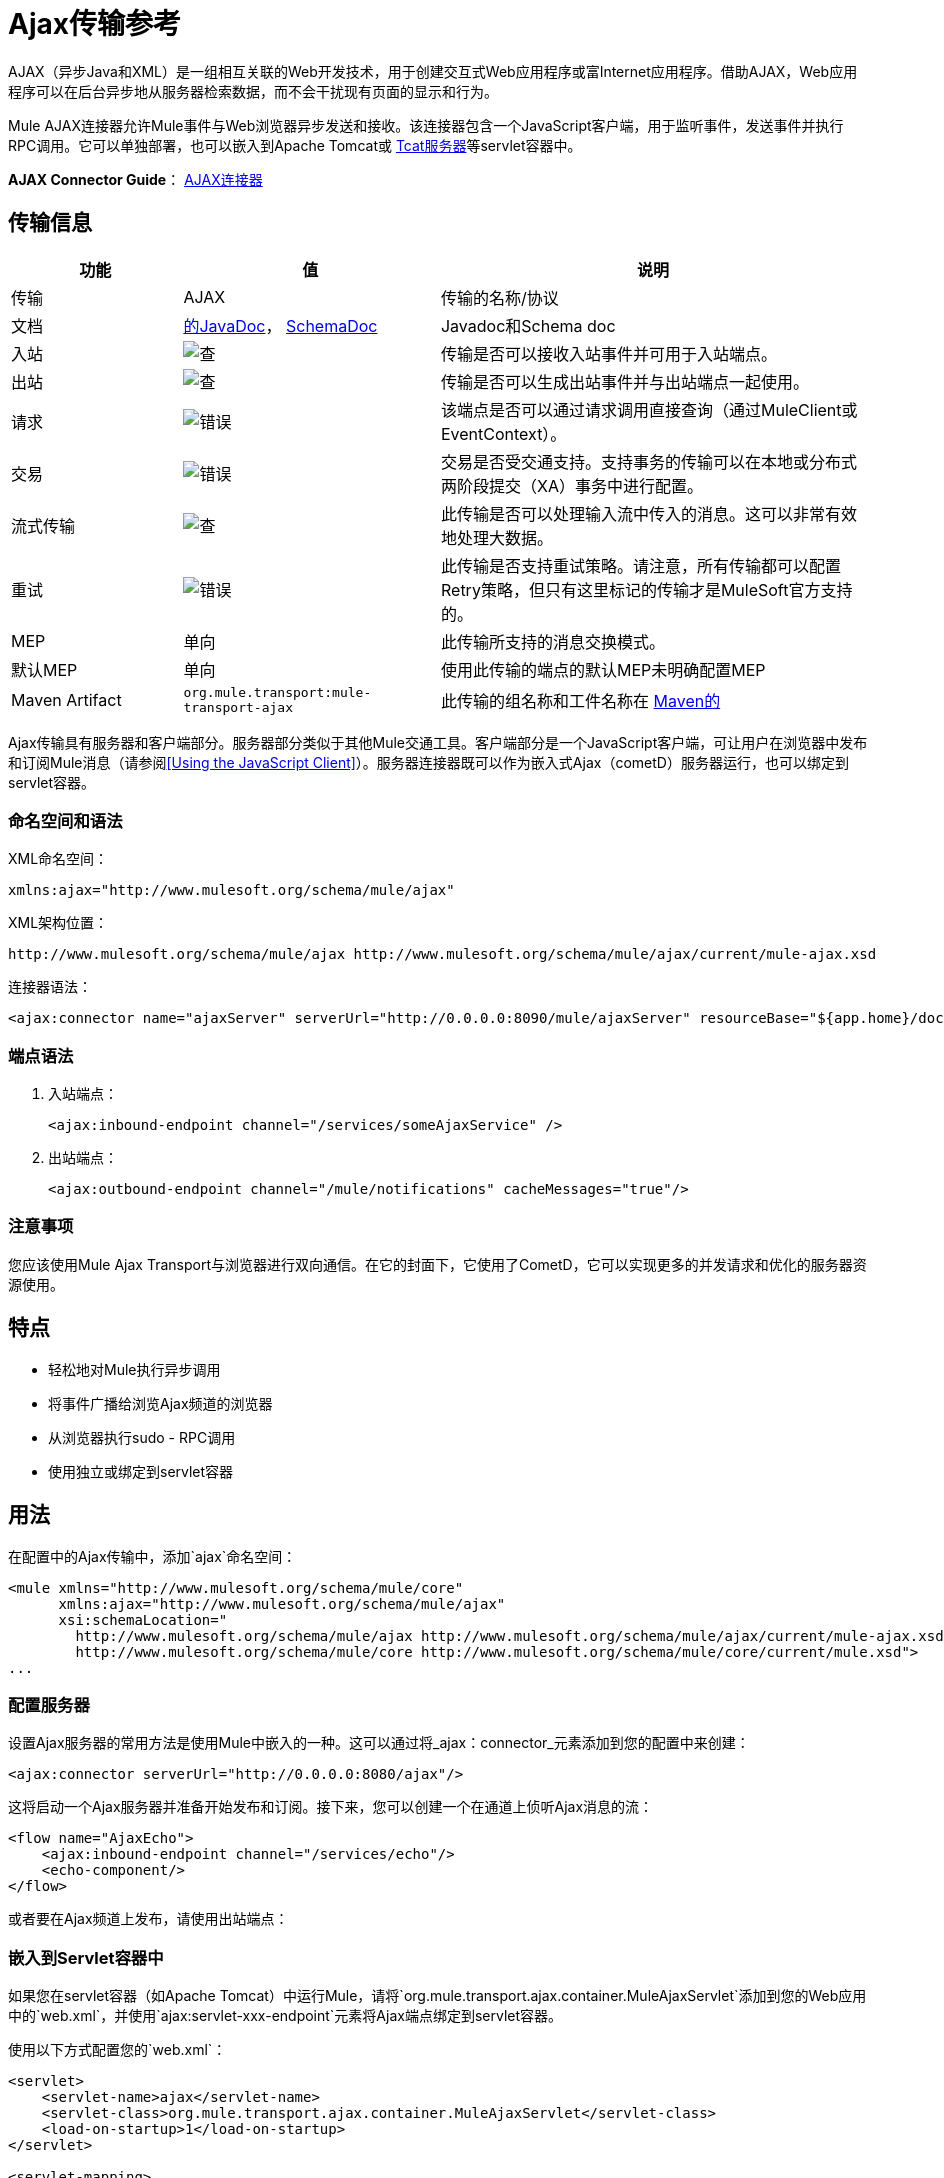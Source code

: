 =  Ajax传输参考
:keywords: anypoint, connectors, ajax

AJAX（异步Java和XML）是一组相互关联的Web开发技术，用于创建交互式Web应用程序或富Internet应用程序。借助AJAX，Web应用程序可以在后台异步地从服务器检索数据，而不会干扰现有页面的显示和行为。

Mule AJAX连接器允许Mule事件与Web浏览器异步发送和接收。该连接器包含一个JavaScript客户端，用于监听事件，发送事件并执行RPC调用。它可以单独部署，也可以嵌入到Apache Tomcat或 link:https://www.mulesoft.com/tcat/leading-enterprise-apache-tomcat-application-server[Tcat服务器]等servlet容器中。

*AJAX Connector Guide*： link:/mule-user-guide/v/3.7/ajax-connector[AJAX连接器]

== 传输信息

[%header,cols="20a,30a,50a"]
|===
|功能 |值 |说明
|传输 | AJAX  |传输的名称/协议
|文档 | link:http://www.mulesoft.org/docs/site/3.7.0/apidocs/org/mule/transport/ajax/package-summary.html[的JavaDoc]， link:http://www.mulesoft.org/docs/site/current3/schemadocs/namespaces/http_www_mulesoft_org_schema_mule_ajax/namespace-overview.html[SchemaDoc]  | Javadoc和Schema doc
|入站 | image:check.png[查]  |传输是否可以接收入站事件并可用于入站端点。
|出站 | image:check.png[查]  |传输是否可以生成出站事件并与出站端点一起使用。
|请求  | image:error.png[错误]  |该端点是否可以通过请求调用直接查询（通过MuleClient或EventContext）。
|交易 | image:error.png[错误]  |交易是否受交通支持。支持事务的传输可以在本地或分布式两阶段提交（XA）事务中进行配置。
|流式传输 | image:check.png[查]  |此传输是否可以处理输入流中传入的消息。这可以非常有效地处理大数据。
|重试 | image:error.png[错误]  |此传输是否支持重试策略。请注意，所有传输都可以配置Retry策略，但只有这里标记的传输才是MuleSoft官方支持的。
| MEP  |单向 |此传输所支持的消息交换模式。
|默认MEP  |单向 |使用此传输的端点的默认MEP未明确配置MEP
| Maven Artifact  | `org.mule.transport:mule-transport-ajax`  |此传输的组名称和工件名称在 http://maven.apache.org/[Maven的]
|===

Ajax传输具有服务器和客户端部分。服务器部分类似于其他Mule交通工具。客户端部分是一个JavaScript客户端，可让用户在浏览器中发布和订阅Mule消息（请参阅<<Using the JavaScript Client>>）。服务器连接器既可以作为嵌入式Ajax（cometD）服务器运行，也可以绑定到servlet容器。

=== 命名空间和语法

XML命名空间：

[source,xml]
----
xmlns:ajax="http://www.mulesoft.org/schema/mule/ajax"
----

XML架构位置：

[source,xml]
----
http://www.mulesoft.org/schema/mule/ajax http://www.mulesoft.org/schema/mule/ajax/current/mule-ajax.xsd
----

连接器语法：

[source,xml]
----
<ajax:connector name="ajaxServer" serverUrl="http://0.0.0.0:8090/mule/ajaxServer" resourceBase="${app.home}/docroot"/>
----

=== 端点语法

. 入站端点：
+
[source,xml]
----
<ajax:inbound-endpoint channel="/services/someAjaxService" />
----
+
. 出站端点：
+
[source,xml]
----
<ajax:outbound-endpoint channel="/mule/notifications" cacheMessages="true"/>
----

=== 注意事项

您应该使用Mule Ajax Transport与浏览器进行双向通信。在它的封面下，它使用了CometD，它可以实现更多的并发请求和优化的服务器资源使用。

== 特点

* 轻松地对Mule执行异步调用

* 将事件广播给浏览Ajax频道的浏览器

* 从浏览器执行sudo  -  RPC调用

* 使用独立或绑定到servlet容器

== 用法

在配置中的Ajax传输中，添加`ajax`命名空间：

[source,xml, linenums]
----
<mule xmlns="http://www.mulesoft.org/schema/mule/core"
      xmlns:ajax="http://www.mulesoft.org/schema/mule/ajax"
      xsi:schemaLocation="
        http://www.mulesoft.org/schema/mule/ajax http://www.mulesoft.org/schema/mule/ajax/current/mule-ajax.xsd
        http://www.mulesoft.org/schema/mule/core http://www.mulesoft.org/schema/mule/core/current/mule.xsd">
...
----

=== 配置服务器

设置Ajax服务器的常用方法是使用Mule中嵌入的一种。这可以通过将_ajax：connector_元素添加到您的配置中来创建：

[source,xml]
----
<ajax:connector serverUrl="http://0.0.0.0:8080/ajax"/>
----

这将启动一个Ajax服务器并准备开始发布和订阅。接下来，您可以创建一个在通道上侦听Ajax消息的流：

[source,xml, linenums]
----
<flow name="AjaxEcho">
    <ajax:inbound-endpoint channel="/services/echo"/>
    <echo-component/>
</flow>
----

或者要在Ajax频道上发布，请使用出站端点：

=== 嵌入到Servlet容器中

如果您在servlet容器（如Apache Tomcat）中运行Mule，请将`org.mule.transport.ajax.container.MuleAjaxServlet`添加到您的Web应用中的`web.xml`，并使用`ajax:servlet-xxx-endpoint`元素将Ajax端点绑定到servlet容器。

使用以下方式配置您的`web.xml`：

[source,xml, linenums]
----
<servlet>
    <servlet-name>ajax</servlet-name>
    <servlet-class>org.mule.transport.ajax.container.MuleAjaxServlet</servlet-class>
    <load-on-startup>1</load-on-startup>
</servlet>
 
<servlet-mapping>
    <servlet-name>ajax</servlet-name>
    <url-pattern>/ajax/*</url-pattern>
</servlet-mapping>
----

然后分别用`ajax:servlet-inbound-endpoint`和`ajax:servlet-outbound-endpoint`替换任何`ajax:inbound-endpoint`和`ajax:outbound-endpoint`。

再次使用足球比分例子：

[source,xml, linenums]
----
<flow name="AjaxBridge">
    <jms:inbound-endpoint topic="football.scores"/>   
    <ajax:servlet-outbound-endpoint channel="/football/scores"/>
</flow>
----

然后配置您的连接器和端点如下所述。

== 使用JavaScript客户端

Mule提供了一个强大的JavaScript客户端，具有完整的Ajax支持，可以直接在浏览器中与Mule流进行交互。它还提供了使用Cometd（一种用于Ajax Web应用程序的消息总线）允许服务器和客户端之间的多通道消息传递直接与容器内运行的对象交互的支持。

=== 配置服务器

要使用JavaScript客户端，您只需要拥有一个具有可通过其发送请求的Ajax入站端点的流程。此示例显示了在`/services/echo` Ajax频道上发布的简单回声流：

[source,xml, linenums]
----
<flow name="AjaxEcho">
    <ajax:inbound-endpoint channel="/services/echo"/>
    <echo-component/>
</flow>
----

=== 启用客户端

要在HTML页面中启用客户端，请在页面中添加一个脚本元素：

[source,xml, linenums]
----
<head>
  ...
  <script type="text/javascript" src="mule-resource/js/mule.js"></script>
----

添加此脚本元素可为您的页面提供“mule”客户端对象。

=== 发出RPC请求

本示例在主体中定义了一个按钮，单击该按钮时会向Echo流发送请求：

[source,xml]
----
<input id="sendButton" class="button" type="submit" name="Go" value="Send" onclick="callEcho();"/>
----

该按钮调用处理请求逻辑的`callEcho`函数：

[source,xml, linenums]
----
function callEcho()
{
  var data = new Object();
  data.phrase = document.getElementById('phrase').value;
  mule.rpc("/services/echo", data, callEchoResponse);
}
----

该函数使用`rpc`方法从流中请求数据。当响应数据可用时，`rpc`方法设置一个Mule用来发布的私人响应频道。第一个参数是您发出请求的通道（与Echo Flow正在监听的通道相匹配），第二个参数是有效负载对象，第三个参数是处理响应的回调函数，in这种情况下称为呼叫回应响应功能：

[source,xml, linenums]
----
function callEchoResponse(message)
{
    document.getElementById("response").innerHTML = "<b>Response:&nbsp;</b>" + message.data + "\n";
}
----

如果您仅针对未将回调函数作为参数传递的单向请求使用`rpc`，因为您不期望得到响应，请使用Ajax连接器中的`disableReplyTo`标志：

[source,xml]
----
<ajax:connector name="ajaxServer" ... disableReplyTo="true" />
----

==== 处理错误

要检查是否发生错误，请在回调函数中设置`error`参数，以在处理之前验证错误是否为空。如果它不为空，则发生错误，应将错误记录或显示给用户。

[source,xml, linenums]
----
function callEchoResponse(message, error)
{
  if(error)
    handleError(error)
  else
    document.getElementById("response").innerHTML = "<b>Response:&nbsp;</b>" + message.data + "\n";
}
 
function handleError(error) {
   alert(error);
}
----

== 收听服务器事件

Mule JavaScript客户端允许开发人员订阅来自Mule流程的事件。这些事件只需要在Ajax端点上发布。以下是接收JMS上的事件并将它们发布到Ajax频道的流程。

[source,xml, linenums]
----
<flow name="AjaxBridge">
    <jms:inbound-endpoint topic="football.scores"/>
     
    <ajax:outbound-endpoint channel="/football/scores"/>
</flow>
----

现在您可以通过Mule JavaScript客户端添加订阅者来注册这些足球比分的兴趣。

[source,xml, linenums]
----
<script type="text/javascript">
    mule.subscribe("/football/scores", scoresCallback);
</script>
----

`subscribe`方法的第一个参数是流发布到的Ajax路径。第二个参数是处理消息的回调函数的名称。在这个例子中，它是下一个定义的`scoresCallback`函数：

[source,xml, linenums]
----
function scoresCallback(message)
{
    console.debug("data:" + message.data);
 
    if (!message.data)
    {
        console.debug("bad message format " + message);
        return;
    }
 
    // logic goes here
    ...
}
----

[TIP]
====
*JSON Support*

Mule具有JSON支持，包括对象/ JSON绑定，这使得在调度到浏览器之前将数据封送到JSON标记非常简单，其中JSON是本机格式。
====

== 发送消息

假设您想发送消息而不收到回复。在这种情况下，您可以调用Mule客户端上的`publish`函数：

[source,xml, linenums]
----
<script type="text/javascript">
    mule.publish("/services/foo", data);
</script>
----

== 示例配置

Mule捆绑了几个使用Ajax连接器的例子。我们建议您查看"Notifications Example"和"GPS Walker Example"（这在 link:https://blogs.mulesoft.com/dev/mule-dev/walk-this-way-building-ajax-apps-with-mule[这篇博文]中会进一步详细解释）。在以下典型用例中，我们将重点放在使用和配置连接器时涉及的关键元素。

=== 发布示例服务器代码

首先，在Mule配置中设置一个Ajax入站端点来接收请求：

[%header%autowidth.spread]
|===
^ | *Configuring an Ajax Inbound Endpoint*

一个| [source，xml，linenums]
----
<mule xmlns="http://www.mulesoft.org/schema/mule/core"
      xmlns:ajax="http://www.mulesoft.org/schema/mule/ajax" ❶
      xsi:schemaLocation="
        http://www.mulesoft.org/schema/mule/ajax http://www.mulesoft.org/schema/mule/ajax/3.6/mule-ajax.xsd ❷
        http://www.mulesoft.org/schema/mule/core http://www.mulesoft.org/schema/mule/core/3.6/mule.xsd">
 
    <ajax:connector name="ajaxServer" serverUrl="http://0.0.0.0:8090/services/updates"
        resourceBase="${app.home}/docroot"/> ❸
 
    <flow name="TestNoReply">
        <ajax:inbound-endpoint channel="/services/serverEndpoint" /> ❹
        <!-- From here on, the data from the browser is available in Mule. -->
        ...
        <component .../>
    </flow>
 
</mule>
----
|===

请注意以下更改：

*  Mule AJAX名称空间和模式位置已添加到_mule_元素中。
*  AJAX连接器为此应用程序创建一个嵌入式Ajax服务器。 +
** 'resourceBase'属性指定了可以发布HTML和其他资源的目录。当浏览器请求页面时，页面将从这个位置提供服务。
**  `${app.home}`占位符引用应用程序的根目录。
**  `0.0.0.0`是运行Mule实例的计算机的IP地址。
*  AJAX入站端点❹已添加到样本流中，该样本流创建名为_ / services / serverEndpoint_的通道，并监听来自Mule JavaScript客户端的传入消息。

=== 发布示例客户端代码

当按下按钮时，浏览器向Mule（使用JavaScript Mule客户端）发送一些信息。

[%header%autowidth.spread]
|===
^ | *Publishing data*

一个| [source，xml，linenums]
----
<head>
    <script type="text/javascript" src="mule-resource/js/mule.js"></script> ❶
    <script type="text/javascript">
     
        function publishToMule() { ❷
            // Create a new object and populate it with the request data
            var data = new Object();
            data.phrase = document.getElementById('phrase').value;
            data.user = document.getElementById('user').value;
            // Send the data to the Mule endpoint and do not expect a response.
            // The Mule element is provided by the Mule JavaScript client.
            mule.publish("/services/serverEndpoint", data); ❸
        }
    </script>
</head>
 
<body>
    <div>
        Your phrase: <input id="phrase" type="text"/>
        <select id="user">
            <option value="anonymous">Anonymous</option>
            <option value="administrator" selected="true">Administrator</option>
        </select>
        <input id="sendButton" class="button" type="submit" name="Go" value="Send" onclick="publishToMule();"/>
    </div>
 
</body>
----
|===

请注意以下更改：

* 加载_mule.js_脚本使得Mule客户端可以通过_'mule'_变量自动使用。

*  _rpcCallMule（）_方法从页面收集一些数据并将其提交到我们事先配置的_'/ services / noReplyEndpoint'频道。

*  _mule.publish（）_❸方法实际调用Mule。它接收两个参数：+

** 频道名称。

** 要发布的数据。

=== 订阅示例服务器代码

这是一种向多个客户端同时发送信息的有用且友好的方式。他们所要做的就是订阅一个服务器发送任何需要广播的频道。

Mule提供了一个AJAX连接器，一个Ajax出站端点以及所需的JavaScript客户端库来处理这个问题。

我们使用JavaScript客户端添加一个AJAX连接器来承载页面（HTML，CSS等），并允许它们与Mule的AJAX端点进行交互。这是我们在前两个例子中使用的连接器。

我们还需要通过频道中的AJAX出站端点发布一些内容。

[%header%autowidth.spread]
|===
^ | *Configuring an AJAX Outbound Endpoint Channel*

一个| [source，xml，linenums]
----
<mule xmlns="http://www.mulesoft.org/schema/mule/core"
      xmlns:ajax="http://www.mulesoft.org/schema/mule/ajax" ❶
      xsi:schemaLocation="
        http://www.mulesoft.org/schema/mule/ajax http://www.mulesoft.org/schema/mule/ajax/3.6/mule-ajax.xsd ❷
        http://www.mulesoft.org/schema/mule/core http://www.mulesoft.org/schema/mule/core/3.6/mule.xsd">
 
    <ajax:connector name="ajaxServer" serverUrl="http://0.0.0.0:8090/services/updates"
        resourceBase="${app.home}/docroot"/> ❸
 
    <flow name="PublishUpdates">
        <!-- ... here we create the content to be published -->
        <ajax:outbound-endpoint channel="/mule/notifications" cacheMessages="true"/>❹
    </flow>
 
</mule>
----
|===

*Notes*：

*  Mule AJAX名称空间和模式位置已添加到_mule_元素中。

*  AJAX连接器为此应用程序创建一个嵌入式Ajax服务器。

** 'resourceBase'属性指定了可以发布HTML和其他资源的目录。当浏览器请求页面时，页面将从这个位置提供服务。

**  `${app.home}`占位符引用应用程序的根目录。

**  `0.0.0.0`是运行Mule实例的计算机的IP地址。

*  AJAX出站端点已添加到示例流程中。

** 它将收到的事件提交到名为`/mule/notifications`的频道。

** 在该频道上收听的任何页面都会收到该事件的副本。

=== 订阅示例客户端代码

[%header%autowidth.spread]
|===
^ | *Listening to an AJAX Outbound Channel*

一个| [source，xml，linenums]
----
<head>
    <script type="text/javascript" src="mule-resource/js/mule.js"></script> ❶
 
    <script type="text/javascript">
    
        function init() ❷
        {
            mule.subscribe("/mule/notifications", notif);
        }
 
        function dispose() ❸
        {
            mule.unsubscribe("/mule/notifications", notif);
        }
 
        function notif(message) ❹
        {
            console.debug("data:" + message.data);
 
            //... code to handle the received data
        }
     
    </script>
</head>
 
<body onload="init()" onunload="dispose()"> ❺
 
</body>
----
|===

请注意以下更改：

* 加载_mule.js_脚本使得Mule客户端可以通过_'mule'_变量自动使用。

*  _init（）_方法将_'/ mule / notifications'_上的所有传入事件与_notif（）_回调方法相关联。

{_ 0}} _dispose（）_方法将从_notif（）_回调方法分离_'/ mule / notifications'_上的所有传入事件。

*  _notif（）_❹回调方法处理收到的消息。

*  _body_ HTML元素的_onload_和_onunload_ atrributes应分别包含对_init（）_和_dispose（）_的调用，以确保页面已正确注册并取消注册到_'/ mule / notifications'_通道。

===  RPC示例服务器代码

这个配置与前面例子非常相似。事实上，唯一重要的变化是频道名称和一个即时回声组件，可以将请求反馈给调用者。

[%header%autowidth.spread]
|===
^ | *Configuring an AJAX Inbound Endpoint that sends a response*

一个| [source，xml，linenums]
----
<mule xmlns="http://www.mulesoft.org/schema/mule/core"
      xmlns:ajax="http://www.mulesoft.org/schema/mule/ajax" ❶
      xsi:schemaLocation="
        http://www.mulesoft.org/schema/mule/ajax http://www.mulesoft.org/schema/mule/ajax/3.6/mule-ajax.xsd ❷
        http://www.mulesoft.org/schema/mule/core http://www.mulesoft.org/schema/mule/core/3.6/mule.xsd">
 
    <ajax:connector name="ajaxServer" serverUrl="http://0.0.0.0:8090/services/updates"
        resourceBase="${app.home}/docroot"/> ❸
 
    <flow name="TestEcho">
        <ajax:inbound-endpoint channel="/services/echo" /> ❹
        <echo-component/>
    </flow>
 
</mule>
----
|===

请注意以下更改：

*  Mule AJAX名称空间和模式位置已添加到_mule_元素中。

*  AJAX连接器为此应用程序创建一个嵌入式Ajax服务器。

** 'resourceBase'属性指定了可以发布HTML和其他资源的目录。浏览器请求页面时，它们将从此位置提供。

**  `${app.home}`占位符引用应用程序的根目录。

**  `0.0.0.0`是运行Mule实例的计算机的IP地址。

*  AJAX入站端点❹已添加到示例流程中。

** 它创建一个名为_ / services / echo_的通道，并监听来自Mule JavaScript客户端的传入RPC调用。

** 收到请求时，请求由`<echo-component/>`处理，并通过AJAX通道发送回提交请求的客户端。

===  RPC示例客户端代码

当按下按钮时，浏览器将信息发送给Mule（使用JavaScript Mule客户端），就像以前一样。但是，这次回调方法会显示响应。

[%header%autowidth.spread]
|===
^ | *Making an RPC Call - Expecting a response*

一个| [source，xml，linenums]
----
<head>
    <script type="text/javascript" src="mule-resource/js/mule.js"></script> ❶
    <script type="text/javascript">
     
        function rpcCallMuleEcho() { ❷
            // Create a new object and populate it with the request data
            var data = new Object();
            data.phrase = document.getElementById('phrase').value;
            data.user = document.getElementById('user').value;
            // Send the data to the Mule endpoint and set a callback to handle the response.
            // The "mule" element is provided by the Mule JavaScript client.
            mule.rpc("/services/echo", data, rpcEchoResponse); ❸
        }
 
        // Display response message data.
        function rpcEchoResponse(message) { ❹
            document.getElementById("response").innerHTML = "<b>Response:&nbsp;</b>" + message.data + "\n";
        }
    </script>
</head>
 
<body>
    <div>
        Your phrase: <input id="phrase" type="text"/>
        <select id="user">
            <option value="anonymous">Anonymous</option>
            <option value="administrator" selected="true">Administrator</option>
        </select>
        <input id="sendButton" class="button" type="submit" name="Go" value="Send" onclick="rpcCallMuleEcho();"/>
    </div>
    <pre id="response"></pre>
</body>
----
|===

请注意以下更改：

* 加载_mule.js_脚本使得Mule客户端可以通过_'mule'_变量自动使用。

*  _rpcCallMuleEcho（）_❷方法从页面收集一些数据并将其提交到我们之前配置的_'/ services / echo'_频道。

*  _mule.rpc（）_方法实际调用Mule。这一次，它收到三个** **参数：

** 频道名称。

** 要发送的数据。

** 返回响应时调用*callback method*。

*  _rpcEchoResponse（）_回调方法采用一个参数，即响应消息，并在页面上显示其数据。

== 配置参考

=== 元素列表

== 连接器

允许Mule使用Jetty HTTP服务器和Cometd通过HTTP公开Mule服务。为每个连接器实例创建一个Jetty服务器。一个连接器可以服务于许多端点。用户应该很少需要拥有多个Ajax servlet连接器。

下表中没有默认值。

。<connector...>的属性
[%header%autowidth.spread]
|===
| {名称{1}}说明
| serverUrl  |当使用嵌入式AJAX（不在servlet容器内）时，配置一个URL来创建一个托管在Mule中的AJAX服务器。该网址应采用`+http://(host):(port)/(path)+`的形式。 *Note*：也可以使用HTTPS，但您需要在连接器上设置TLS信息。

*Type*：`string` +
*Required*：否+
*Default*：无
| resourceBase  |指定提供文件的本地路径。本地路径直接映射到'serverUrl'上的路径。

*Type*：`string` +
*Required*：否+
*Default*：无
| disableReplyTo  |默认情况下，回传入站端点的异步回复。这可能会在某些情况下导致不需要的副作用，请使用此属性禁用。

*Type*：`boolean` +
*Required*：否+
*Default*：无
| logLevel  | 0 =无，1 =信息，2 =调试+

*Type*：`integer` +
*Required*：否+
*Default*：无
| timeout  |服务器端轮询超时（以毫秒为单位）（默认为250000）。这是服务器在响应之前持有重新连接请求的时间。

*Type*：`integer` +
*Required*：否+
*Default*：无
|间隔 |客户端轮询超时（以毫秒为单位）（默认为0）。客户端在重新连接之间等待的时间。

*Type*：`integer` +
*Required*：否+
*Default*：无
| maxInterval  |最大客户端轮询超时（以毫秒为单位）（默认值为30000）。如果此时未收到连接，客户端将被删除。

*Type*：`integer` +
*Required*：否+
*Default*：无
| json评论 |如果`true`（默认），则服务器接受包装在评论中的JSON并生成包装在注释中的JSON。这是针对AJAX劫持的防御。

*Type*：`boolean` +
*Required*：否+
*Default*：true
| multiFrameInterval  |如果在同一浏览器中检测到多个连接（默认为1500），则客户端轮询超时。

*Type*：`integer` +
*Required*：否+
*Default*：无
| refsThreshold  |缓存单个消息响应的消息引用数量，而不是为每个传递给客户端的客户端生成的消息引用数量。优化发送给多个客户端的单个消息。

*Type*：`integer` +
*Required*：否+
*Default*：无
|===

。<connector...>的子元素
[%header%autowidth.spread]
|===
| {名称{1}}基数
| {客户{1}} 0..1
|密钥存储 | 0..1
| {服务器{1}} 0..1
|协议处理程序 | 0..1
|===

== 入站端点

允许Mule服务使用Jetty服务器通过HTTP接收Ajax事件。这与等同的`servlet-inbound-endpoint`不同，因为它使用嵌入式servlet容器，而不是依赖于预先存在的servlet容器实例。如果运行Mule嵌入到servlet容器中，则不应使用此端点类型。

。<inbound-endpoint...>的属性
[%header%autowidth.spread]
|=====
| {名称{1}}输入 |必 |说明
|频道 |字符串 |是 |将服务端点绑定到的AJAX频道。此通道路径是您的应用程序部署到servlet容器中的独立上下文路径。
|=====

没有子元素。

== 出站端点

允许Mule服务通过使用Bayeux的HTTP发送AJAX事件。 JavaScript客户端可以使用Mule JavaScript客户端注册这些事件。

。<outbound-endpoint...>的属性
[%header%autowidth.spread]
|===
| {名称{1}}说明
|频道 |将服务端点绑定到的AJAX频道。此通道路径是您的应用程序部署到servlet容器中的独立上下文路径。

*Type*：`string` +
*Required*：是+
*Default*：无
| cacheMessages  |如果设置为true，则如果没有客户订阅此频道，调度程序将缓存消息。

*Type*：`boolean` +
*Required*：否+
*Default*：无
| messageCacheSize  |如果缓存消息设置为true，则此值将确定内存缓存的大小。高速缓存会自动过期较旧的项目，以便为较新的项目腾出空间。

*Type*：`integer` +
*Required*：否+
*Default*：无
|===

没有子元素。

== 的Maven

AJAX传输可以包含以下依赖项：

[source,xml, linenums]
----
<dependency>
    <groupId>org.mule.transports</groupId>
    <artifactId>mule-transport-ajax</artifactId>
</dependency>
----

== 最佳实践

* 使用AJAX出站端点主要用于同时向多个客户端广播信息。例如，实时向几个浏览器广播实时新闻更新，而无需重新加载页面。

* 建议您在`<body>` onload / onunload上订阅/取消订阅与出站频道关联的回拨方法。见上面的例子。特别注意取消订阅回调方法。

* 使用Ajax在客户端和服务器之间来回发送信息时，应考虑使用JSON。 Mule提供了一个JSON模块来优雅地处理转换。
